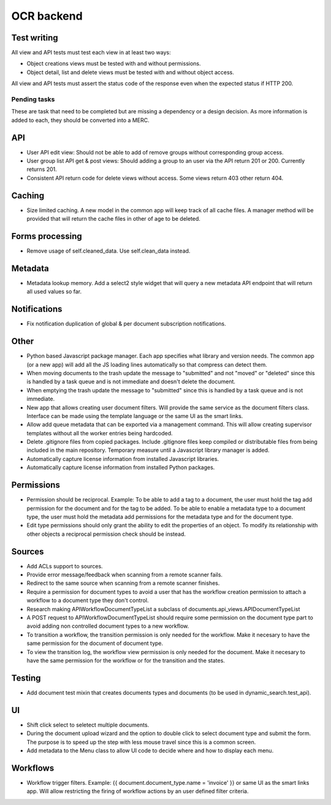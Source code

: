 ===========
OCR backend
===========

Test writing
~~~~~~~~~~~~

All view and API tests must test each view in at least two ways:

- Object creations views must be tested with and without permissions.
- Object detail, list and delete views must be tested with and without
  object access.

All view and API tests must assert the status code of the response even
when the expected status if HTTP 200.


Pending tasks
-------------

These are task that need to be completed but are missing a dependency or
a design decision. As more information is added to each, they should be
converted into a MERC.

API
~~~
- User API edit view: Should not be able to add of remove groups without
  corresponding group access.
- User group list API get & post views: Should adding a group to an user
  via the API return 201 or 200. Currently returns 201.
- Consistent API return code for delete views without access. Some views
  return 403 other return 404.

Caching
~~~~~~~
- Size limited caching. A new model in the common app will keep track
  of all cache files. A manager method will be provided that will
  return the cache files in other of age to be deleted.

Forms processing
~~~~~~~~~~~~~~~~
- Remove usage of self.cleaned_data. Use self.clean_data instead.

Metadata
~~~~~~~~
- Metadata lookup memory. Add a select2 style widget that will query a
  new metadata API endpoint that will return all used values so far.

Notifications
~~~~~~~~~~~~~
- Fix notification duplication of global & per document subscription
  notifications.

Other
~~~~~
- Python based Javascript package manager. Each app specifies what
  library and version needs. The common app (or a new app) will add all
  the JS loading lines automatically so that compress can detect them.
- When moving documents to the trash update the message to "submitted"
  and not "moved" or "deleted" since this is handled by a task queue
  and is not immediate and doesn't delete the document.
- When emptying the trash update the message to "submitted"
  since this is handled by a task queue and is not immediate.
- New app that allows creating user document filters. Will provide the
  same service as the document filters class. Interface can be made
  using the template language or the same UI as the smart links.
- Allow add queue metadata that can be exported via a management command.
  This will allow creating supervisor templates without all the worker
  entries being hardcoded.
- Delete .gitignore files from copied packages. Include .gitignore files
  keep compiled or distributable files from being included in the main
  repository. Temporary measure until a Javascript library manager is
  added.
- Automatically capture license information from installed Javascript
  libraries.
- Automatically capture license information from installed Python
  packages.

Permissions
~~~~~~~~~~~
- Permission should be reciprocal. Example: To be able to add a tag to a
  document, the user must hold the tag add permission for the document
  and for the tag to be added. To be able to enable a metadata type to a
  document type, the user must hold the metadata add permissions for the
  metadata type and for the document type.
- Edit type permissions should only grant the ability to edit the properties
  of an object. To modify its relationship with other objects a reciprocal
  permission check should be instead.

Sources
~~~~~~~
- Add ACLs support to sources.
- Provide error message/feedback when scanning from a remote scanner fails.
- Redirect to the same source when scanning from a remote scanner finishes.
- Require a permission for document types to avoid a user that has the workflow
  creation permission to attach a workflow to a document type they don't
  control.
- Research making APIWorkflowDocumentTypeList a subclass of documents.api_views.APIDocumentTypeList
- A POST request to APIWorkflowDocumentTypeList should require some permission
  on the document type part to avoid adding non controlled document types
  to a new workflow.
- To transition a workflow, the transition permission is only needed for the
  workflow. Make it necesary to have the same permission for the document
  of document type.
- To view the transition log, the workflow view permission is only needed for the
  document. Make it necesary to have the same permission for the workflow or
  for the transition and the states.

Testing
~~~~~~~
- Add document test mixin that creates documents types and documents
  (to be used in dynamic_search.test_api).

UI
~~
- Shift click select to seletect multiple documents.
- During the document upload wizard and the option to double click to
  select document type and submit the form. The purpose is to speed up
  the step with less mouse travel since this is a common screen.
- Add metadata to the Menu class to allow UI code to decide where and how
  to display each menu.

Workflows
~~~~~~~~~
- Workflow trigger filters. Example: {{ document.document_type.name = 'invoice' }} or same
  UI as the smart links app. Will allow restricting the firing of workflow
  actions by an user defined filter criteria.
